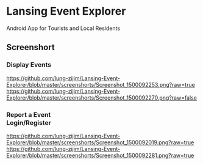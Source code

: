 * Lansing Event Explorer
Android App for Tourists and Local Residents
** Screenshort
*** Display Events
[[https://github.com/lung-zijim/Lansing-Event-Explorer/blob/master/screenshorts/Screenshot_1500092253.png?raw=true]]
[[https://github.com/lung-zijim/Lansing-Event-Explorer/blob/master/screenshorts/Screenshot_1500092270.png?raw=false]]
*** Report a Event　　　　　　　　　　　　　　　　　Login/Register
[[https://github.com/lung-zijim/Lansing-Event-Explorer/blob/master/screenshorts/Screenshot_1500092019.png?raw=true]]
https://github.com/lung-zijim/Lansing-Event-Explorer/blob/master/screenshorts/Screenshot_1500092281.png?raw=true
